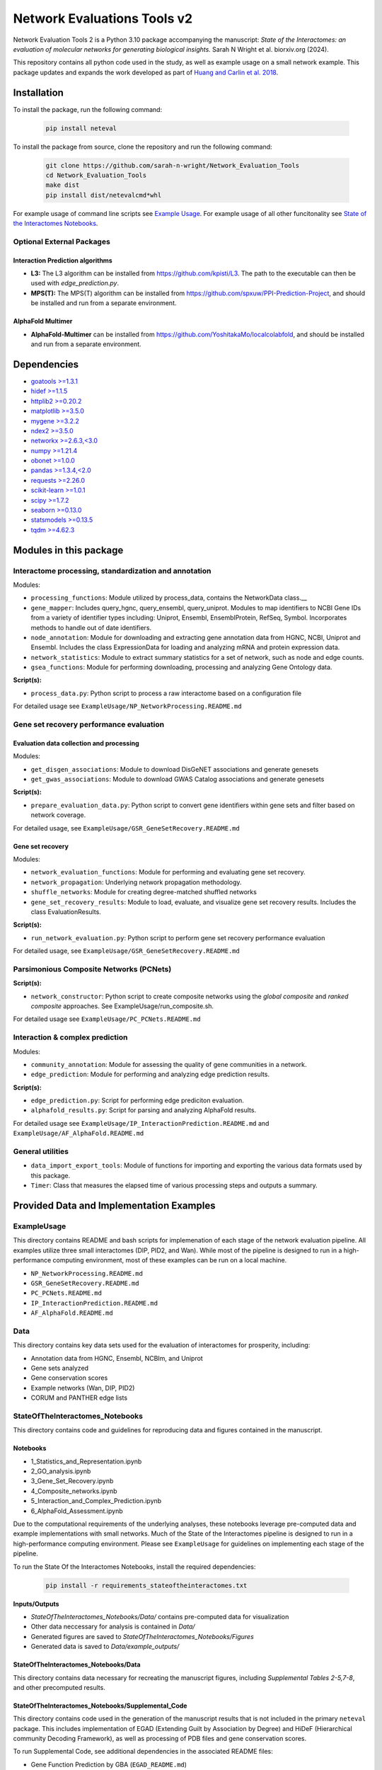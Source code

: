 ============================
Network Evaluations Tools v2
============================


.. image:: https://img.shields.io/pypi/v/neteval.svg
        :target: https://pypi.python.org/pypi/neteval

.. image:: https://readthedocs.org/projects/neteval/badge/?version=latest
        :target: https://neteval.readthedocs.io/en/latest/?badge=latest
        :alt: Documentation Status


Network Evaluation Tools 2 is a Python 3.10 package accompanying the manuscript:
*State of the Interactomes: an evaluation of molecular networks for generating biological insights.* Sarah N Wright et al. biorxiv.org (2024).

This repository contains all python code used in the study, as well as example usage on a small network example. 
This package updates and expands the work developed as part of 
`Huang and Carlin et al. 2018 <http://www.cell.com/cell-systems/fulltext/S2405-4712(18)30095-4>`_.


Installation
------------
To install the package, run the following command:

   .. code-block:: bash

      pip install neteval

To install the package from source, clone the repository and run the following command:

   .. code-block:: bash
   
      git clone https://github.com/sarah-n-wright/Network_Evaluation_Tools
      cd Network_Evaluation_Tools
      make dist
      pip install dist/netevalcmd*whl

For example usage of command line scripts see `Example Usage <https://github.com/sarah-n-wright/Network_Evaluation_Tools/ExampleUsage>`__.  
For example usage of all other funcitonality see `State of the Interactomes Notebooks <https://github.com/sarah-n-wright/Network_Evaluation_Tools/StateOfTheInteractomes_Notebooks>`__.  

Optional External Packages
~~~~~~~~~~~~~~~~~~~~~~~~~~

Interaction Prediction algorithms
^^^^^^^^^^^^^^^^^^^^^^^^^^^^^^^^^
* **L3:** The L3 algorithm can be installed from `https://github.com/kpisti/L3 <https://github.com/kpisti/L3>`_. The path to the executable can then be used with `edge_prediction.py`.

* **MPS(T):** The MPS(T) algorithm can be installed from `https://github.com/spxuw/PPI-Prediction-Project <https://github.com/spxuw/PPI-Prediction-Project>`_, and should be installed and run from a separate environment.

AlphaFold Multimer
^^^^^^^^^^^^^^^^^^
* **AlphaFold-Multimer** can be installed from `https://github.com/YoshitakaMo/localcolabfold <https://github.com/YoshitakaMo/localcolabfold>`_, and should be installed and run from a separate environment.

Dependencies
------------

* `goatools >=1.3.1 <https://pypi.org/project/goatools>`__
* `hidef >=1.1.5 <https://pypi.org/project/hidef>`__
* `httplib2 >=0.20.2 <https://pypi.org/project/httplib2>`__
* `matplotlib >=3.5.0 <https://pypi.org/project/matplotlib>`__
* `mygene >=3.2.2 <https://pypi.org/project/mygene>`__
* `ndex2 >=3.5.0 <https://pypi.org/project/ndex2>`__
* `networkx >=2.6.3,<3.0 <https://pypi.org/project/networkx/2.6.3>`__
* `numpy >=1.21.4 <https://pypi.org/project/numpy>`__
* `obonet >=1.0.0 <https://pypi.org/project/obonet>`__
* `pandas >=1.3.4,<2.0 <https://pypi.org/project/pandas/1.3.4>`__
* `requests >=2.26.0 <https://pypi.org/project/requests>`__
* `scikit-learn >=1.0.1 <https://pypi.org/project/scikit-learn>`__
* `scipy >=1.7.2 <https://pypi.org/project/scipy>`__
* `seaborn >=0.13.0 <https://pypi.org/project/seaborn>`__
* `statsmodels >=0.13.5 <https://pypi.org/project/statsmodels>`__
* `tqdm >=4.62.3 <https://pypi.org/project/tqdm>`__


Modules in this package
-----------------------

Interactome processing, standardization and annotation
~~~~~~~~~~~~~~~~~~~~~~~~~~~~~~~~~~~~~~~~~~~~~~~~~~~~~~
Modules:

* ``processing_functions``: Module utilized by process_data, contains the NetworkData class.__
* ``gene_mapper``: Includes query_hgnc, query_ensembl, query_uniprot. Modules to map identifiers to NCBI Gene IDs from a variety of identifier types including: Uniprot, Ensembl, EnsemblProtein, RefSeq, Symbol. Incorporates methods to handle out of date identifiers.
* ``node_annotation``: Module for downloading and extracting gene annotation data from HGNC, NCBI, Uniprot and Ensembl. Includes the class ExpressionData for loading and analyzing mRNA and protein expression data.
* ``network_statistics``: Module to extract summary statistics for a set of network, such as node and edge counts.
* ``gsea_functions``: Module for performing downloading, processing and analyzing Gene Ontology data.

**Script(s):**

* ``process_data.py``: Python script to process a raw interactome based on a configuration file

For detailed usage see ``ExampleUsage/NP_NetworkProcessing.README.md``

Gene set recovery performance evaluation
~~~~~~~~~~~~~~~~~~~~~~~~~~~~~~~~~~~~~~~~
Evaluation data collection and processing
^^^^^^^^^^^^^^^^^^^^^^^^^^^^^^^^^^^^^^^^^

Modules:

* ``get_disgen_associations``: Module to download DisGeNET associations and generate genesets
* ``get_gwas_associations``: Module to download GWAS Catalog associations and generate genesets

**Script(s):**

* ``prepare_evaluation_data.py``: Python script to convert gene identifiers within gene sets and filter based on network coverage.

For detailed usage, see ``ExampleUsage/GSR_GeneSetRecovery.README.md``

Gene set recovery
^^^^^^^^^^^^^^^^^

Modules:

* ``network_evaluation_functions``: Module for performing and evaluating gene set recovery.
* ``network_propagation``: Underlying network propagation methodology.
* ``shuffle_networks``: Module for creating degree-matched shuffled networks
* ``gene_set_recovery_results``: Module to load, evaluate, and visualize gene set recovery results. Includes the class EvaluationResults.

**Script(s):**

* ``run_network_evaluation.py``: Python script to perform gene set recovery performance evaluation

For detailed usage, see ``ExampleUsage/GSR_GeneSetRecovery.README.md``

Parsimonious Composite Networks (PCNets)
~~~~~~~~~~~~~~~~~~~~~~~~~~~~~~~~~~~~~~~~

**Script(s):**

* ``network_constructor``: Python script to create composite networks using the *global composite* and *ranked composite* approaches. See ExampleUsage/run_composite.sh.

For detailed usage see ``ExampleUsage/PC_PCNets.README.md``

Interaction & complex prediction
~~~~~~~~~~~~~~~~~~~~~~~~~~~~~~~~~~~~~~~~~~~~~

Modules:

* ``community_annotation``: Module for assessing the quality of gene communities in a network.
* ``edge_prediction``: Module for performing and analyzing edge prediction results.

**Script(s):**

* ``edge_prediction.py``: Script for performing edge prediciton evaluation.
* ``alphafold_results.py``: Script for parsing and analyzing AlphaFold results.

For detailed usage see ``ExampleUsage/IP_InteractionPrediction.README.md`` and ``ExampleUsage/AF_AlphaFold.README.md``

General utilities
~~~~~~~~~~~~~~~~~

* ``data_import_export_tools``: Module of functions for importing and exporting the various data formats used by this package.
* ``Timer``: Class that measures the elapsed time of various processing steps and outputs a summary.


Provided Data and Implementation Examples
---------------------------------------------

ExampleUsage
~~~~~~~~~~~~

This directory contains README and bash scripts for implemenation of each stage of the network evaluation pipeline. 
All examples utilize three small interactomes (DIP, PID2, and Wan). While most of the pipeline is designed to run in a 
high-performance computing environment, most of these examples can be run on a local machine.

* ``NP_NetworkProcessing.README.md``
* ``GSR_GeneSetRecovery.README.md``
* ``PC_PCNets.README.md``
* ``IP_InteractionPrediction.README.md``
* ``AF_AlphaFold.README.md``

Data
~~~~

This directory contains key data sets used for the evaluation of interactomes for prosperity, including: 

* Annotation data from HGNC, Ensembl, NCBIm, and Uniprot
* Gene sets analyzed
* Gene conservation scores
* Example networks (Wan, DIP, PID2)
* CORUM and PANTHER edge lists


StateOfTheInteractomes_Notebooks
~~~~~~~~~~~~~~~~~~~~~~~~~~~~~~~~

This directory contains code and guidelines for reproducing data and figures contained
in the manuscript.

Notebooks
^^^^^^^^^

* 1_Statistics_and_Representation.ipynb
* 2_GO_analysis.ipynb
* 3_Gene_Set_Recovery.ipynb
* 4_Composite_networks.ipynb
* 5_Interaction_and_Complex_Prediction.ipynb
* 6_AlphaFold_Assessment.ipynb

Due to the computational requirements of the underlying analyses, these notebooks
leverage pre-computed data and example implementations with small networks. Much
of the State of the Interactomes pipeline is designed to run in a high-performance
computing environment. Please see ``ExampleUsage`` for guidelines on implementing
each stage of the pipeline.

To run the State Of the Interactomes Notebooks, install the required dependencies:

   .. code-block:: bash

        pip install -r requirements_stateoftheinteractomes.txt


**Inputs/Outputs**

* `StateOfTheInteractomes_Notebooks/Data/` contains pre-computed data for visualization
* Other data neccessary for analysis is contained in `Data/`
* Generated figures are saved to `StateOfTheInteractomes_Notebooks/Figures`
* Generated data is saved to `Data/example_outputs/`

StateOfTheInteractomes_Notebooks/Data
^^^^^^^^^^^^^^^^^^^^^^^^^^^^^^^^^^^^^

This directory contains data necessary for recreating the manuscript figures, including *Supplemental Tables 2-5,7-8*, and other precomputed results.

StateOfTheInteractomes_Notebooks/Supplemental_Code
^^^^^^^^^^^^^^^^^^^^^^^^^^^^^^^^^^^^^^^^^^^^^^^^^^

This directory contains code used in the generation of the manuscript results that is not included in the primary ``neteval`` package. 
This includes implementation of EGAD (Extending Guilt by Association by Degree) and HiDeF (Hierarchical community Decoding Framework), as well 
as processing of PDB files and gene conservation scores. 

To run Supplemental Code, see additional dependencies in the associated README files:

* Gene Function Prediction by GBA (``EGAD_README.md``)
* Processing of Gene Conservation Scores (``phyloP_README.md``)

Compatibility
-------------

* Python 3.10+


Citing neteval
--------------

If you use neteval in your research, please cite the following publication:

Wright, SN., et al. *State of The Interactomes: an evaluation of molecular networks for generating biological insights.*


Credits
-------

This package was created with Cookiecutter_ and the `audreyr/cookiecutter-pypackage`_ project template.

.. _Cookiecutter: https://github.com/audreyr/cookiecutter
.. _`audreyr/cookiecutter-pypackage`: https://github.com/audreyr/cookiecutter-pypackage
.. _NDEx: http://www.ndexbio.org
